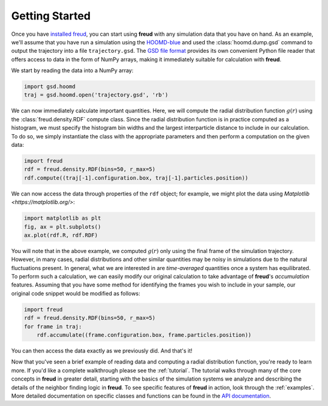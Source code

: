 .. _gettingstarted:

================
Getting Started
================

Once you have `installed freud <installation.rst>`_, you can start using **freud** with any simulation data that you have on hand.
As an example, we'll assume that you have run a simulation using the `HOOMD-blue <https://glotzerlab.engin.umich.edu/hoomd-blue/>`_ and used the :class:`hoomd.dump.gsd` command to output the trajectory into a file ``trajectory.gsd``.
The `GSD file format <https://gsd.readthedocs.io/en/stable/>`_ provides its own convenient Python file reader that offers access to data in the form of NumPy arrays, making it immediately suitable for calculation with **freud**.

We start by reading the data into a NumPy array:

.. code-block:: python

    import gsd.hoomd
    traj = gsd.hoomd.open('trajectory.gsd', 'rb')


We can now immediately calculate important quantities.
Here, we will compute the radial distribution function :math:`g(r)` using the :class:`freud.density.RDF` compute class.
Since the radial distribution function is in practice computed as a histogram, we must specify the histogram bin widths and the largest interparticle distance to include in our calculation.
To do so, we simply instantiate the class with the appropriate parameters and then perform a computation on the given data:

.. code-block:: python

    import freud
    rdf = freud.density.RDF(bins=50, r_max=5)
    rdf.compute((traj[-1].configuration.box, traj[-1].particles.position))

We can now access the data through properties of the ``rdf`` object; for example, we might plot the data using `Matplotlib <https://matplotlib.org/>`:

.. code-block:: python

    import matplotlib as plt
    fig, ax = plt.subplots()
    ax.plot(rdf.R, rdf.RDF)

You will note that in the above example, we computed :math:`g(r)` only using the final frame of the simulation trajectory.
However, in many cases, radial distributions and other similar quantities may be noisy in simulations due to the natural fluctuations present.
In general, what we are interested in are *time-averaged* quantities once a system has equilibrated.
To perform such a calculation, we can easily modify our original calculation to take advantage of **freud**'s *accumulation* features.
Assuming that you have some method for identifying the frames you wish to include in your sample, our original code snippet would be modified as follows:

.. code-block:: python

    import freud
    rdf = freud.density.RDF(bins=50, r_max=5)
    for frame in traj:
        rdf.accumulate((frame.configuration.box, frame.particles.position))

You can then access the data exactly as we previously did.
And that's it!

Now that you've seen a brief example of reading data and computing a radial distribution function, you're ready to learn more.
If you'd like a complete walkthrough please see the :ref:`tutorial`.
The tutorial walks through many of the core concepts in **freud** in greater detail, starting with the basics of the simulation systems we analyze and describing the details of the neighbor finding logic in **freud**.
To see specific features of **freud** in action, look through the :ref:`examples`.
More detailed documentation on specific classes and functions can be found in the `API documentation <modules>`_.
